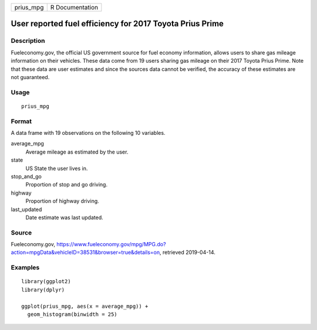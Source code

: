 ========= ===============
prius_mpg R Documentation
========= ===============

User reported fuel efficiency for 2017 Toyota Prius Prime
---------------------------------------------------------

Description
~~~~~~~~~~~

Fueleconomy.gov, the official US government source for fuel economy
information, allows users to share gas mileage information on their
vehicles. These data come from 19 users sharing gas mileage on their
2017 Toyota Prius Prime. Note that these data are user estimates and
since the sources data cannot be verified, the accuracy of these
estimates are not guaranteed.

Usage
~~~~~

::

   prius_mpg

Format
~~~~~~

A data frame with 19 observations on the following 10 variables.

average_mpg
   Average mileage as estimated by the user.

state
   US State the user lives in.

stop_and_go
   Proportion of stop and go driving.

highway
   Proportion of highway driving.

last_updated
   Date estimate was last updated.

Source
~~~~~~

Fueleconomy.gov,
https://www.fueleconomy.gov/mpg/MPG.do?action=mpgData&vehicleID=38531&browser=true&details=on,
retrieved 2019-04-14.

Examples
~~~~~~~~

::


   library(ggplot2)
   library(dplyr)

   ggplot(prius_mpg, aes(x = average_mpg)) +
     geom_histogram(binwidth = 25)

